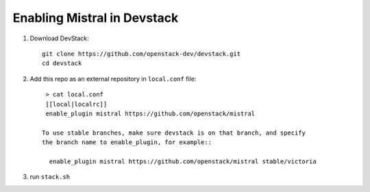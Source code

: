 ============================
Enabling Mistral in Devstack
============================

1. Download DevStack::

    git clone https://github.com/openstack-dev/devstack.git
    cd devstack

2. Add this repo as an external repository in ``local.conf`` file::

     > cat local.conf
     [[local|localrc]]
     enable_plugin mistral https://github.com/openstack/mistral

    To use stable branches, make sure devstack is on that branch, and specify
    the branch name to enable_plugin, for example::

      enable_plugin mistral https://github.com/openstack/mistral stable/victoria

3. run ``stack.sh``

